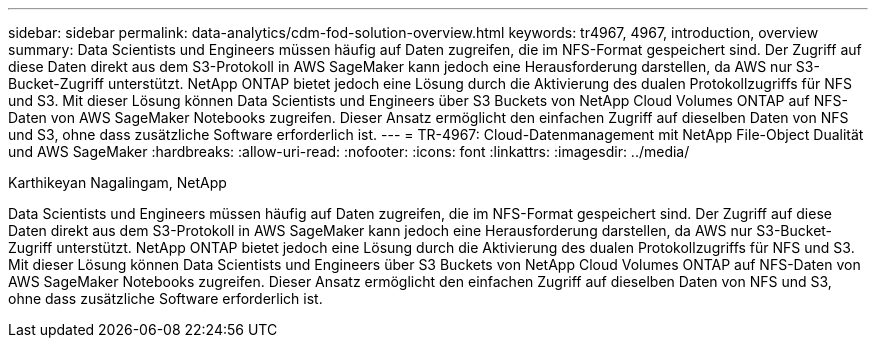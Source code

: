 ---
sidebar: sidebar 
permalink: data-analytics/cdm-fod-solution-overview.html 
keywords: tr4967, 4967, introduction, overview 
summary: Data Scientists und Engineers müssen häufig auf Daten zugreifen, die im NFS-Format gespeichert sind. Der Zugriff auf diese Daten direkt aus dem S3-Protokoll in AWS SageMaker kann jedoch eine Herausforderung darstellen, da AWS nur S3-Bucket-Zugriff unterstützt. NetApp ONTAP bietet jedoch eine Lösung durch die Aktivierung des dualen Protokollzugriffs für NFS und S3. Mit dieser Lösung können Data Scientists und Engineers über S3 Buckets von NetApp Cloud Volumes ONTAP auf NFS-Daten von AWS SageMaker Notebooks zugreifen. Dieser Ansatz ermöglicht den einfachen Zugriff auf dieselben Daten von NFS und S3, ohne dass zusätzliche Software erforderlich ist. 
---
= TR-4967: Cloud-Datenmanagement mit NetApp File-Object Dualität und AWS SageMaker
:hardbreaks:
:allow-uri-read: 
:nofooter: 
:icons: font
:linkattrs: 
:imagesdir: ../media/


Karthikeyan Nagalingam, NetApp

[role="lead"]
Data Scientists und Engineers müssen häufig auf Daten zugreifen, die im NFS-Format gespeichert sind. Der Zugriff auf diese Daten direkt aus dem S3-Protokoll in AWS SageMaker kann jedoch eine Herausforderung darstellen, da AWS nur S3-Bucket-Zugriff unterstützt. NetApp ONTAP bietet jedoch eine Lösung durch die Aktivierung des dualen Protokollzugriffs für NFS und S3. Mit dieser Lösung können Data Scientists und Engineers über S3 Buckets von NetApp Cloud Volumes ONTAP auf NFS-Daten von AWS SageMaker Notebooks zugreifen. Dieser Ansatz ermöglicht den einfachen Zugriff auf dieselben Daten von NFS und S3, ohne dass zusätzliche Software erforderlich ist.
